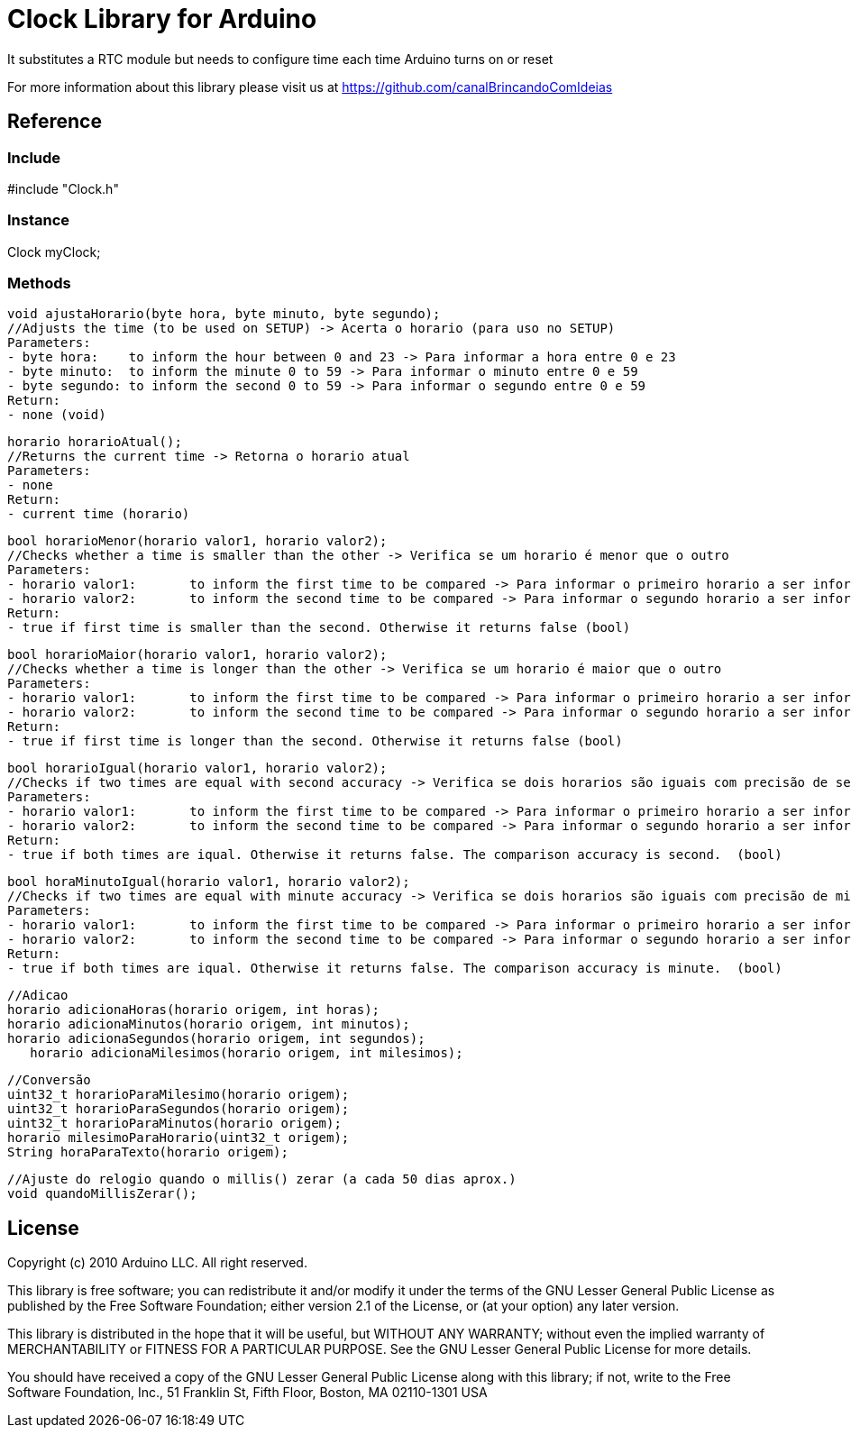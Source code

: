 = Clock Library for Arduino =

It substitutes a RTC module but needs to configure time each time Arduino turns on or reset

For more information about this library please visit us at
https://github.com/canalBrincandoComIdeias


== Reference ==

=== Include ===
#include "Clock.h"

=== Instance ===
Clock myClock;

=== Methods ===

	void ajustaHorario(byte hora, byte minuto, byte segundo);
	//Adjusts the time (to be used on SETUP) -> Acerta o horario (para uso no SETUP)
	Parameters:
	- byte hora:	to inform the hour between 0 and 23 -> Para informar a hora entre 0 e 23
	- byte minuto:	to inform the minute 0 to 59 -> Para informar o minuto entre 0 e 59
	- byte segundo:	to inform the second 0 to 59 -> Para informar o segundo entre 0 e 59
	Return:
	- none (void)
	
	horario horarioAtual();
	//Returns the current time -> Retorna o horario atual
	Parameters:
	- none
	Return:
	- current time (horario)

	bool horarioMenor(horario valor1, horario valor2);
	//Checks whether a time is smaller than the other -> Verifica se um horario é menor que o outro
	Parameters:
	- horario valor1:	to inform the first time to be compared -> Para informar o primeiro horario a ser informado
	- horario valor2:	to inform the second time to be compared -> Para informar o segundo horario a ser informado
	Return:
	- true if first time is smaller than the second. Otherwise it returns false (bool)
	
	bool horarioMaior(horario valor1, horario valor2);
	//Checks whether a time is longer than the other -> Verifica se um horario é maior que o outro
	Parameters:
	- horario valor1:	to inform the first time to be compared -> Para informar o primeiro horario a ser informado
	- horario valor2:	to inform the second time to be compared -> Para informar o segundo horario a ser informado
	Return:
	- true if first time is longer than the second. Otherwise it returns false (bool)

	bool horarioIgual(horario valor1, horario valor2);
	//Checks if two times are equal with second accuracy -> Verifica se dois horarios são iguais com precisão de segundos
	Parameters:
	- horario valor1:	to inform the first time to be compared -> Para informar o primeiro horario a ser informado
	- horario valor2:	to inform the second time to be compared -> Para informar o segundo horario a ser informado
	Return:
	- true if both times are iqual. Otherwise it returns false. The comparison accuracy is second.  (bool)
	
	bool horaMinutoIgual(horario valor1, horario valor2);
	//Checks if two times are equal with minute accuracy -> Verifica se dois horarios são iguais com precisão de minutos
	Parameters:
	- horario valor1:	to inform the first time to be compared -> Para informar o primeiro horario a ser informado
	- horario valor2:	to inform the second time to be compared -> Para informar o segundo horario a ser informado
	Return:
	- true if both times are iqual. Otherwise it returns false. The comparison accuracy is minute.  (bool)


	//Adicao
	horario adicionaHoras(horario origem, int horas);
	horario adicionaMinutos(horario origem, int minutos);
	horario adicionaSegundos(horario origem, int segundos);
    horario adicionaMilesimos(horario origem, int milesimos);

	//Conversão
	uint32_t horarioParaMilesimo(horario origem);
	uint32_t horarioParaSegundos(horario origem);
	uint32_t horarioParaMinutos(horario origem);
	horario milesimoParaHorario(uint32_t origem);
	String horaParaTexto(horario origem);

	//Ajuste do relogio quando o millis() zerar (a cada 50 dias aprox.)
	void quandoMillisZerar();



== License ==

Copyright (c) 2010 Arduino LLC. All right reserved.

This library is free software; you can redistribute it and/or
modify it under the terms of the GNU Lesser General Public
License as published by the Free Software Foundation; either
version 2.1 of the License, or (at your option) any later version.

This library is distributed in the hope that it will be useful,
but WITHOUT ANY WARRANTY; without even the implied warranty of
MERCHANTABILITY or FITNESS FOR A PARTICULAR PURPOSE. See the GNU
Lesser General Public License for more details.

You should have received a copy of the GNU Lesser General Public
License along with this library; if not, write to the Free Software
Foundation, Inc., 51 Franklin St, Fifth Floor, Boston, MA 02110-1301 USA
